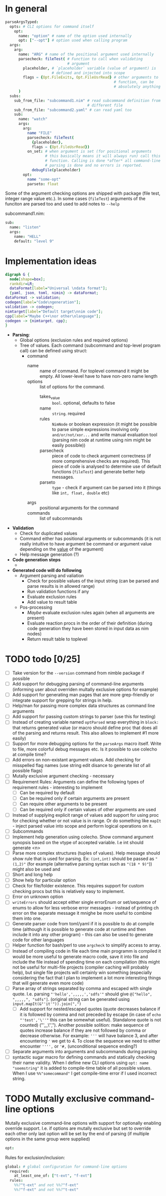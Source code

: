 * In general

#+HEADERS: :noeval
#+BEGIN_SRC nim
  parseArgsTyped:
    opts: # CLI options for command itself
      opt:
        name: "option" # name of the option used internally
        opt: ["--opt"] # option used when calling program
    args:
      arg:
        name: "ARG" # name of the positional argument used internally
        parsecheck: fileTest( # Function to call when validating
                              # argument
          placeholder, # `placeholder` variable (value of argument) is
                       # defined and injected into scope
          flags = {Opt.FileExits, Opt.FileUsrRead} # other arguments to
                                                   # function, can be
                                                   # absolutely anything
        )
    subs:
      sub_from_file: "subcommand1.nim" # read subcommand definition from
                                       # different file
      sub_from_file: "subcommand2.yaml" # can read yaml too
      sub:
        name: "watch"
        args:
          arg:
            name "FILE"
            parsecheck: fileTest(
              {placeholder},
              flags = {Opt.FileUsrRead})
            on_set: # when argument is set (for positional arguments
                    # this basically means it will always run) call this
                    # function. Calling is done *after* all command-line
                    # parsing is done and no errors is reported.
              debugFile(placeholder)
          opt:
            name "some-opt"
            parseto: float
#+END_SRC

Some of the argument checking options are shipped with package (file
test, integer range value etc.). In some cases (~fileTest~) arguments
of the funciton are parsed too and used to add notes to ~--help~

subcommand1.nim:

#+HEADERS: :noeval
#+BEGIN_SRC nim
sub:
  name: "listen"
  args:
    name: "HELL"
    default: "level 9"
#+END_SRC

* Implementation ideas

#+BEGIN_SRC dot :file hargparse2.tmp.png :cmdline -Kdot -Tpng :cache yes
  digraph G {
    node[shape=box];
    rankdir=LR;
    dataFormat[label="Universal \ndata format"];
    {yaml, json, toml, nimin} -> dataFormat;
  dataFormat -> validation;
  codegen[label="Code\ngeneration"];
  validation -> codegen;
  nimtarget[label="Default target\nnim code"];
  cpp[label="Maybe C++\nor other\nlanguage"];
  codegen -> {nimtarget, cpp};
  }
#+END_SRC

#+RESULTS[88040f001ddba8d6d15bcc0b441bef577eba7acc]:
[[file:hargparse2.tmp.png]]

- *Parsing*:
  - Global options (exclusion rules and required options)
  - Tree of values. Each command (subcommand and top-level program
    call) can be defined using struct:
    - command
      - name :: name of command. For toplevel command it might be
                empty. All lower-level have to have non-zero name
                length
      - options :: list of options for the command.
        - takes_value :: =bool=. optional, defaults to false
        - name :: =string=. required
        - rules :: =NimNode= or boolean expression (it might be
                   possible to parse simple expressions involving only
                   =and/or/not/xor...= and write manual evaluation
                   tool (parsing nim code at runtime using nim might
                   be easily possible))
        - parsecheck :: piece of code to check argument correctness
                        (if more comprehensive checks are required).
                        This piece of code is analysed to determine
                        use of default functions (~fileTest~) and
                        generate better help messages.
        - parseto :: =type= - check if argument can be parsed into it
                     (things like ~int, float, double~ etc)
      - args :: positional arguments for the command
      - commands :: list of subcommands
- *Validation*
  - Check for duplicated values
  - Command either has positional arguments or subcommands (it is not
    really intuitive to have argument be command or argument value
    depending on the _value_ of the argument)
  - Help message generation (?)
- *Code generation steps*
  - 
- *Generated code will do following*
  - Argument parsing and valiation
    - Check for possible values of the input string (can be parsed and
      parse results is in allowed range)
    - Run validation functions if any
    - Evaluate exclusion rules
    - Add value to result table
  - Pos-processing
    - /Maybe/ evaluate exclusion rules again (when all arguments are
      present)
    - Evaluate reaction procs in the order of their definition (during
      code generation they have been stored in input data as nim nodes)
    - Return result table to toplevel

* TODO todo [0/25]

+ [ ] Take version for the ~--version~ command from nimble package if
  possible
+ [ ] Add support for debugging parsing of command-line arguments
  (informing user about overriden multally exclusive options for
  example)
+ [ ] Add support for generating man pages that are more grep-friendly
  or integrate support for grepping for strings in help.
+ [ ] Help/man for passing more complex data structures as command
  line arguments
+ [ ] Add support for passing custom strings to parser (use this for
  testing)
+ [ ] Instead of creating variable named ~optParsed~ wrap everything in
  ~block:~ that returns generated value (or macro should define proc
  that does all of the parsing and returns result. This also allows to
  implement #1 more easily)
+ [ ] Support for more debugging options for the ~parseArgs~ macro itself.
  Write to file, more colorful debug messages etc. Is it possible to
  use colecho at compile time?
+ [ ] Add errors on non-existant argument values. Add checking for
  misspelled flag names (use string edit disance to generate list of
  all possible flags)
+ [ ] Mutally exclusive argument checking - necessary
+ [ ] Requirement Rules: Arguments can define the following types
  of requirement rules - interesting to implement
  + [ ] Can be required by default
  + [ ] Can be required only if certain arguments are present
  + [ ] Can require other arguments to be present
  + [ ] Can be required only if certain values of other arguments are used
+ [ ] Instead of supplying explicit range of values add support for using
  proc for checking whether or not value is in range. Or do something
  like ~mapIt~ - inject parsed value into scope and perform logical
  operations on it.
+ [ ] Subcommands
+ [ ] Implement help generation using colecho. Show command argument
  synopsis based on the vtype of accepted variable. I.e int should
  generate <n>
+ [ ] Parse more complex structures (tuples of values). Help message
  should show rule that is used for parsing. Ex: ~(int,int)~ should be
  passed as ~"(1,2)"~ (for example (alternative parsing syntax such as
  ~"(18 * 9)"~)) might also be used and
+ [ ] Short and long help
+ [ ] Show help for particular option
+ [ ] Check for file/folder existence. This requires support for
  custom checking procs but this is relatively easy to implement.
+ [ ] Error on unknown option
+ [ ] ~writeErrors~ should accept either single errorEnum or
  set/sequence of enums to allow for less verbose error messages -
  instead of printing ch error on the separate message it mnighe be
  more useful to combine them into one.
+ [ ] Generate parser code from toml/yaml if it is possible to do at
  compile time (although it is possible to generate code at runtime
  and then include it into any other program) - this can also be used
  to generate code for other languages
+ [ ] Helper function for bash/perl to use ~argcheck~ to simplify
  access to array.
+ [ ] Instead of compiling code in file each time main programm is
  compiled it would be more useful to generate macro code, save it
  into file and include the file instead of spending time on each
  compilation (this might not be useful for multi-file projects
  (compiler caching will probably help), but single file projects will
  certainly win something (especially considering the fact that I plan
  to implement a lot more interesting things that will generate even
  more code)
+ [ ] Parse array of strings separated by comma and escaped with
  single quote. I.e. parsing ="'hello',',,,,,','sdfs'"= should give
  ~@["hello", ",,,,,", "sdfs"]~. (original string can be generated
  using ~input.mapIt(&"'it'")).join(",")~
  + [ ] Add support for nested/escaped quotes (quote decreases balance
    if it is followed by comma and not preceded by escape (in case of
    ~echo "'test','\''"~ this can be somewhat useful). Standalone
    quote is not counted) ("',,,\'',"). Another possible solition:
    make sequence of quotes increase balance if they are not followed
    by comma or decrease otherwise. For example: ='''= will have
    balance 3, and after encountering ='= we get to 4. To close the
    sequence we need to either encounter ='''',= or ='#,=
    (unconditional sequence ending?)
+ [ ] Separate arguments into arguments and subcommands during parsing
+ [ ] syntactic sugar macro for defining commands and statically
  checking their name validity. When I define new CLI options using
  ~opt: name "soemstring"~ it is added to compile-time table of all
  possible values. When I use ~%%"somecommand"~ I get compile-time
  error if I used incorrect string.

* TODO Mutally exclusive command-line options

Mutally exclusive command-line options with support for optionally
enabling override support. I.e. if options are mutally exclusive but
set to override each other only last option will be set by the end of
parsing (if multiple options in the same group were supplied)

#+HEADERS: :noeval
#+BEGIN_SRC nim
opt:
  
#+END_SRC


Rules for exclusion/inclusion:

#+HEADERS: :noeval
#+BEGIN_SRC nim
  global: # global configuration for command-line options
    required:
      at_least_one_of: ["t-ext", "f-ext"]
    rules:
      %%?"t-ext" and not %%?"f-ext"
      %%?"f-ext" and not %%?"t-ext"
#+END_SRC

